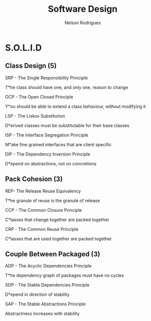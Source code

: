 #+TITLE: Software Design
#+AUTHOR: Nelson Rodrigues

* S.O.L.I.D
** Class Design (5)
**** SRP - The Single Responsibility Principle
T*he class should have one, and only one, reason to change
**** OCP - The Open Closed Principle
Y*ou should be able to extend a class behaviour, without modifying it
**** LSP - The Liskov Substitution
D*erived classes must be substitutable for their base classes
**** ISP - The Interface Segregation Principle
M*ake fine grained interfaces that are client specific
**** DIP - The Dependency Inversion Principle
D*epend on abstractions, not on concretions
** Pack Cohesion (3)
**** REP- The Release Reuse Equivalency
T*he granule of reuse is the granule of release
**** CCP - The Common Closure Principle
C*lasses that change together are packed together
**** CRP - The Common Reuse Principle
C*lasses that are used together are packed together
** Couple Between Packaged (3)
**** ADP - The Acyclic Dependencies Principle
T*he dependency graph of packages must have no cycles
**** SDP - The Stable Dependencies Principle 
D*epend in direction of stability
**** SAP - The Stable Abstractions Principle
Abstractness increases with stability
